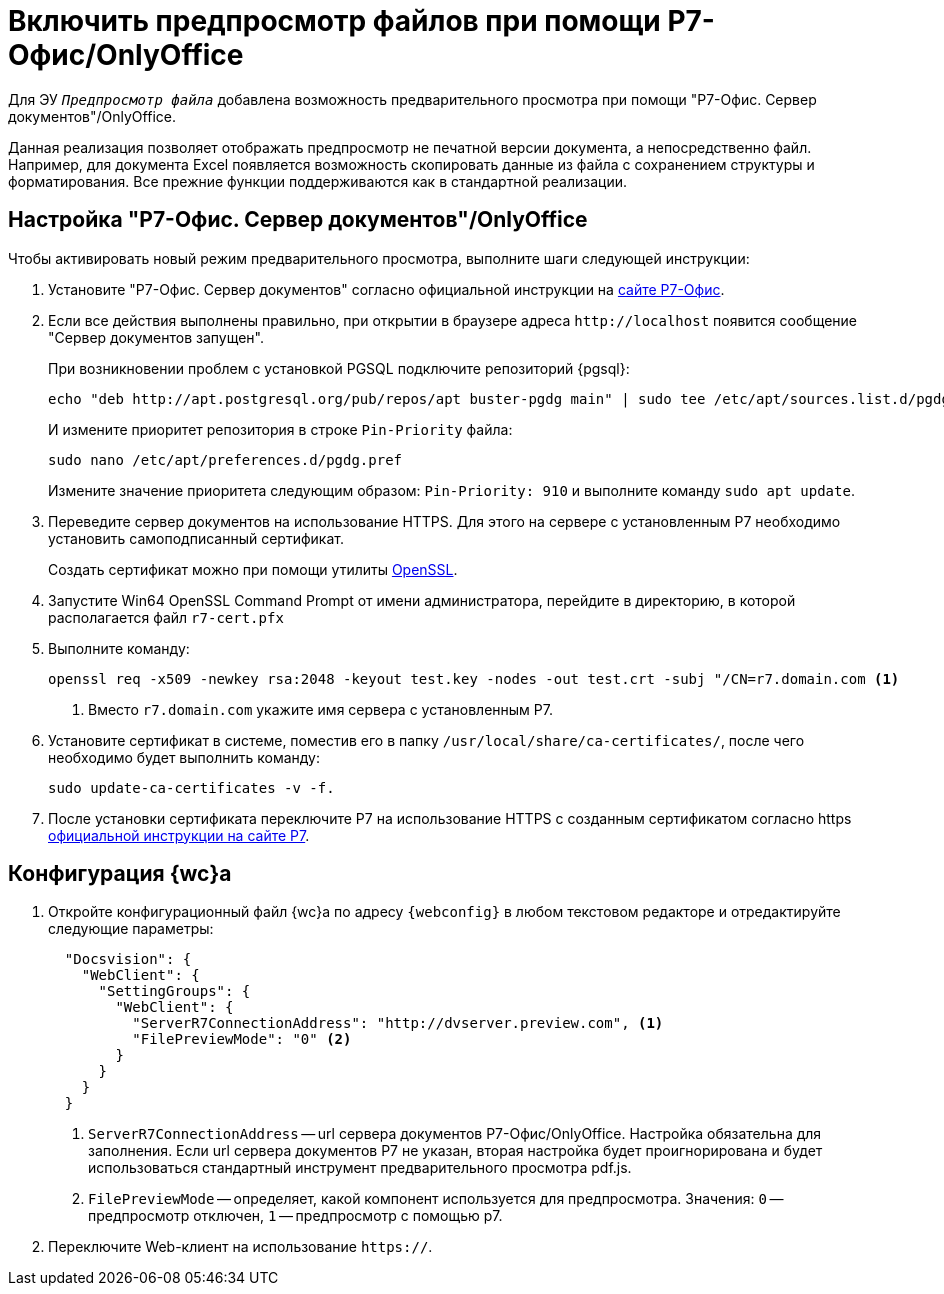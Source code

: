 = Включить предпросмотр файлов при помощи Р7-Офис/OnlyOffice

Для ЭУ `_Предпросмотр файла_` добавлена возможность предварительного просмотра при помощи "Р7-Офис. Сервер документов"/OnlyOffice.

Данная реализация позволяет отображать предпросмотр не печатной версии документа, а непосредственно файл. Например, для документа Excel появляется возможность скопировать данные из файла с сохранением структуры и форматирования. Все прежние функции поддерживаются как в стандартной реализации.

[#setup]
== Настройка "Р7-Офис. Сервер документов"/OnlyOffice

.Чтобы активировать новый режим предварительного просмотра, выполните шаги следующей инструкции:
. Установите "Р7-Офис. Сервер документов" согласно официальной инструкции на https://support.r7-office.ru/document_server/install-document_server/document_server_linux/install_ds_astalinux_debian_ubuntu/[сайте Р7-Офис].
. Если все действия выполнены правильно, при открытии в браузере адреса `\http://localhost` появится сообщение "Сервер документов запущен".
+
****
При возникновении проблем с установкой PGSQL подключите репозиторий {pgsql}:

 echo "deb http://apt.postgresql.org/pub/repos/apt buster-pgdg main" | sudo tee /etc/apt/sources.list.d/pgdg.list

И измените приоритет репозитория в строке `Pin-Priority` файла:

 sudo nano /etc/apt/preferences.d/pgdg.pref

Измените значение приоритета следующим образом: `Pin-Priority: 910` и выполните команду `sudo apt update`.
****
+
. Переведите сервер документов на использование HTTPS. Для этого на сервере с установленным Р7 необходимо установить самоподписанный сертификат.
+
Создать сертификат можно при помощи утилиты https://slproweb.com/products/Win32OpenSSL.html[OpenSSL].
. Запустите Win64 OpenSSL Command Prompt от имени администратора, перейдите в директорию, в которой располагается файл `r7-cert.pfx`
. Выполните команду:
+
[source,bash]
----
openssl req -x509 -newkey rsa:2048 -keyout test.key -nodes -out test.crt -subj "/CN=r7.domain.com <.>
----
<.> Вместо `r7.domain.com` укажите имя сервера с установленным Р7.
+
. Установите сертификат в системе, поместив его в папку `/usr/local/share/ca-certificates/`, после чего необходимо будет выполнить команду:
+
 sudo update-ca-certificates -v -f.
+
. После установки сертификата переключите Р7 на использование HTTPS с созданным сертификатом согласно https https://support.r7-office.ru/document_server/install-document_server/document_server_linux/https_ds/[официальной инструкции на сайте Р7].
// +
// [NOTE]
// ====
// Чтобы избежать ошибки с сертификатом на пользовательских машинах, потребуется либо локально установить сгенерированный сертификат, либо перейти на URL сервера документов, например, `\https://r7team.com:8083/` и там выбрать перейти на сайт.
// ====

[#webc-config]
== Конфигурация {wc}а

. Откройте конфигурационный файл {wc}а по адресу `{webconfig}` в любом текстовом редакторе и отредактируйте следующие параметры:
+
// tag::webconfig[]
+
[source,json]
----
  "Docsvision": {
    "WebClient": {
      "SettingGroups": {
        "WebClient": {
          "ServerR7ConnectionAddress": "http://dvserver.preview.com", <.>
          "FilePreviewMode": "0" <.>
        }
      }
    }
  }
----
<.> `ServerR7ConnectionAddress` -- url сервера документов Р7-Офис/OnlyOffice. Настройка обязательна для заполнения. Если url сервера документов Р7 не указан, вторая настройка будет проигнорирована и будет использоваться стандартный инструмент предварительного просмотра pdf.js.
<.> `FilePreviewMode` -- определяет, какой компонент используется для предпросмотра. Значения: `0` -- предпросмотр отключен, `1` -- предпросмотр с помощью р7.
// end::webconfig[]
+
. Переключите Web-клиент на использование `https://`.

// [#secure]
// include::.connect-https.adoc[leveloffset=+2]
